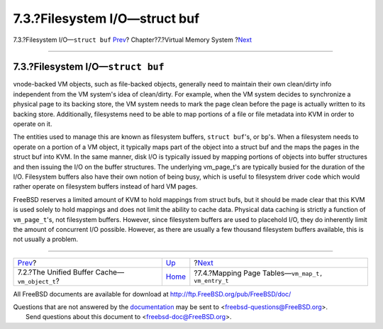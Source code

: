 ==============================
7.3.?Filesystem I/O—struct buf
==============================

.. raw:: html

   <div class="navheader">

7.3.?Filesystem I/O—\ ``struct buf``
`Prev <vm-cache.html>`__?
Chapter?7.?Virtual Memory System
?\ `Next <vm-pagetables.html>`__

--------------

.. raw:: html

   </div>

.. raw:: html

   <div class="sect1">

.. raw:: html

   <div class="titlepage" xmlns="">

.. raw:: html

   <div>

.. raw:: html

   <div>

7.3.?Filesystem I/O—\ ``struct buf``
------------------------------------

.. raw:: html

   </div>

.. raw:: html

   </div>

.. raw:: html

   </div>

vnode-backed VM objects, such as file-backed objects, generally need to
maintain their own clean/dirty info independent from the VM system's
idea of clean/dirty. For example, when the VM system decides to
synchronize a physical page to its backing store, the VM system needs to
mark the page clean before the page is actually written to its backing
store. Additionally, filesystems need to be able to map portions of a
file or file metadata into KVM in order to operate on it.

The entities used to manage this are known as filesystem buffers,
``struct buf``'s, or ``bp``'s. When a filesystem needs to operate on a
portion of a VM object, it typically maps part of the object into a
struct buf and the maps the pages in the struct buf into KVM. In the
same manner, disk I/O is typically issued by mapping portions of objects
into buffer structures and then issuing the I/O on the buffer
structures. The underlying vm\_page\_t's are typically busied for the
duration of the I/O. Filesystem buffers also have their own notion of
being busy, which is useful to filesystem driver code which would rather
operate on filesystem buffers instead of hard VM pages.

FreeBSD reserves a limited amount of KVM to hold mappings from struct
bufs, but it should be made clear that this KVM is used solely to hold
mappings and does not limit the ability to cache data. Physical data
caching is strictly a function of ``vm_page_t``'s, not filesystem
buffers. However, since filesystem buffers are used to placehold I/O,
they do inherently limit the amount of concurrent I/O possible. However,
as there are usually a few thousand filesystem buffers available, this
is not usually a problem.

.. raw:: html

   </div>

.. raw:: html

   <div class="navfooter">

--------------

+----------------------------------------------------+-------------------------+------------------------------------------------------------+
| `Prev <vm-cache.html>`__?                          | `Up <vm.html>`__        | ?\ `Next <vm-pagetables.html>`__                           |
+----------------------------------------------------+-------------------------+------------------------------------------------------------+
| 7.2.?The Unified Buffer Cache—\ ``vm_object_t``?   | `Home <index.html>`__   | ?7.4.?Mapping Page Tables—\ ``vm_map_t,     vm_entry_t``   |
+----------------------------------------------------+-------------------------+------------------------------------------------------------+

.. raw:: html

   </div>

All FreeBSD documents are available for download at
http://ftp.FreeBSD.org/pub/FreeBSD/doc/

| Questions that are not answered by the
  `documentation <http://www.FreeBSD.org/docs.html>`__ may be sent to
  <freebsd-questions@FreeBSD.org\ >.
|  Send questions about this document to <freebsd-doc@FreeBSD.org\ >.
